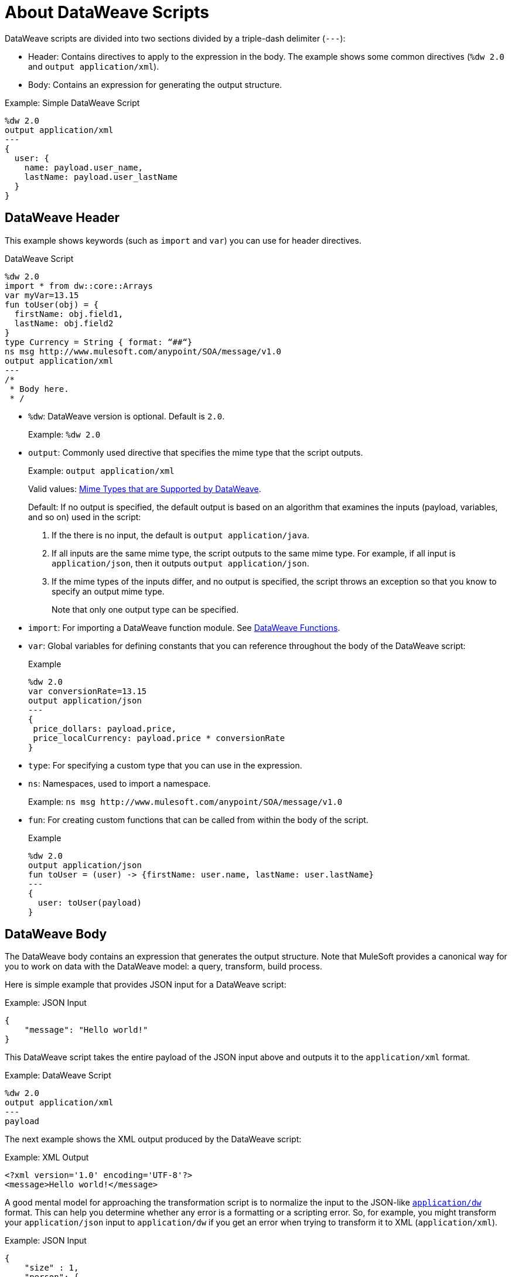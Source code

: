 = About DataWeave Scripts
:keywords: studio, anypoint, esb, transform, transformer, format, aggregate, rename, split, filter convert, xml, json, csv, pojo, java object, metadata, dataweave, data weave, datamapper, dwl, dfl, dw, output structure, input structure, map, mapping

DataWeave scripts are divided into two sections divided by a triple-dash delimiter (`---`):

* Header: Contains directives to apply to the expression in the body. The example shows some common directives (`%dw 2.0` and `output application/xml`).
* Body: Contains an expression for generating the output structure.

.Example: Simple DataWeave Script
[source, dataweave, linenums]
----
%dw 2.0
output application/xml
---
{
  user: {
    name: payload.user_name,
    lastName: payload.user_lastName
  }
}
----

== DataWeave Header

This example shows keywords (such as `import` and `var`) you can use for header directives.

.DataWeave Script
[source, dataweave, linenums]
----
%dw 2.0
import * from dw::core::Arrays
var myVar=13.15
fun toUser(obj) = {
  firstName: obj.field1,
  lastName: obj.field2
}
type Currency = String { format: “##“}
ns msg http://www.mulesoft.com/anypoint/SOA/message/v1.0
output application/xml
---
/*
 * Body here.
 * /
----

* `%dw`: DataWeave version is optional. Default is `2.0`.
+
Example: `%dw 2.0`
+
* `output`: Commonly used directive that specifies the mime type that the script outputs.
+
Example: `output application/xml`
+
Valid values: link:dataweave-formats[Mime Types that are Supported by DataWeave].
+
Default: If no output is specified, the default output is based on an algorithm that examines the inputs (payload, variables, and so on) used in the script:
+
. If the there is no input, the default is `output application/java`.
. If all inputs are the same mime type, the script outputs to the same mime type. For example, if all input is `application/json`, then it outputs `output application/json`.
. If the mime types of the inputs differ, and no output is specified,  the script throws an exception so that you know to specify an output mime type.
+
Note that only one output type can be specified.
+
* `import`: For importing a DataWeave function module. See link:dw-functions[DataWeave Functions].
* `var`: Global variables for defining constants that you can reference throughout the body of the DataWeave script:
+
.Example
[source, dataweave, linenums]
----
%dw 2.0
var conversionRate=13.15
output application/json
---
{
 price_dollars: payload.price,
 price_localCurrency: payload.price * conversionRate
}
----
+
* `type`: For specifying a custom type that you can use in the expression.
+
* `ns`: Namespaces, used to import a namespace.
+
Example: `ns msg +http://www.mulesoft.com/anypoint/SOA/message/v1.0+`
+
* `fun`: For creating custom functions that can be called from within the body of the script.
+
.Example
[source, dataweave, linenums]
----
%dw 2.0
output application/json
fun toUser = (user) -> {firstName: user.name, lastName: user.lastName}
---
{
  user: toUser(payload)
}
----

== DataWeave Body

The DataWeave body contains an expression that generates the output structure. Note that MuleSoft provides a canonical way for you to work on data with the DataWeave model: a query, transform, build process.

Here is simple example that provides JSON input for a DataWeave script:

.Example: JSON Input
[source,JSON,linenums]
----
{
    "message": "Hello world!"
}
----

This DataWeave script takes the entire payload of the JSON input above and outputs it to the `application/xml` format.

.Example: DataWeave Script
[source,DataWeave,linenums]
----
%dw 2.0
output application/xml
---
payload
----

The next example shows the XML output produced by the DataWeave script:

.Example: XML Output
[source,XML,linenums]
----
<?xml version='1.0' encoding='UTF-8'?>
<message>Hello world!</message>
----

A good mental model for approaching the transformation script is to normalize the input to the JSON-like <<dataweave-formats#format_dataweave, `application/dw`>> format. This can help you determine whether any error is a formatting or a scripting error. So, for example, you might transform your `application/json` input to `application/dw` if you get an error when trying to transform it to XML (`application/xml`).

.Example: JSON Input
[source,JSON,linenums]
----
{
    "size" : 1,
    "person": {
      "name": "Nial"
    }
}
----

If you use the following script in the attempt to transform the JSON above to XML, you will receive an error (`Unexpected internal error`) because the JSON input lacks a single root. So the error is caused by a formatting error.

.Example: Script that Outputs application/xml
[source,DataWeave,linenums]
----
%dw 2.0
output application/xml
---
payload
----

To determine that the DataWeave code in the script above works, you can change the output format to `application/dw` like this:

.Example: DataWeave Script that Outputs application/dw
[source,DataWeave,linenums]
----
%dw 2.0
output application/dw
---
payload
----

Now the script produces `application/dw` output without an error:

.Example: application/dw Output
----
{
  size: 1,
  person: {
    name: "Nial"
  }
}
----

Notice that the output above does not provide a single root element, as required by the XML format. So, to fix the script for XML output, you need to provide a one, for example:

.Example: Script that Outputs application/xml
[source,DataWeave,linenums]
----
%dw 2.0
output application/xml
---
{
    "myroot" : payload
}
----

Now the output meets the requirements of the XML format and produces the output correctly.

.Example: XML Output Containing a Single XML Root
[source,XML,linenums]
----
<?xml version='1.0' encoding='UTF-8'?>
<myroot>
  <size>1</size>
  <person>
    <name>Nial</name>
  </person>
</myroot>
----

Note that the DataWeave documentation provides numerous <<see_also, transformation examples>>.

// TODO: NEED MORE INFO HERE... show XML vs DW vs JSON

////
Note that the output of a DataWeave expression can include these data types:

* Simple Values: Strings and numbers, for example: `Some String`, `18`.
* Arrays: A sequence of comma separated values, for example: `1, 2, 3`. The values can be any supported data type.
* Objects: A collection of key-value pairs, for example: `{"key": "some value"}`. The values can be any supported data type.
////

== DataWeave Comments
Comments that use a Java-like syntax are also accepted by DataWeave.
----
// My single-line comment here.

/*
 * My multi-line comment here.
 */
----

== dwl File

In addition to specifying DataWeave scripts in the Transform and other components, you can also specify the scripts in a `.dwl` file. In Studio projects, your script files are stored in `src/main/resources`.

[[see_also]]
== See Also

link:dataweave-selectors[DataWeave Selectors]

link:dw-functions[DataWeave Functions]

link:dataweave-cookbook[DataWeave Cookbook]

link:dataweave-formats[Data Formats Supported by DataWeave]

link:dataweave-types#functions-and-lambdas[Functions and Lambdas]


////
== See Also
////
